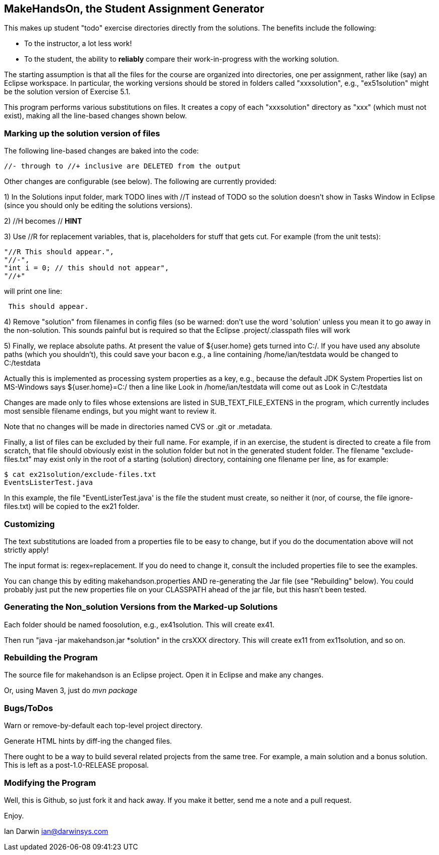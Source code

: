 == MakeHandsOn, the Student Assignment Generator

This makes up student "todo" exercise directories directly from the solutions.
The benefits include the following:

* To the instructor, a lot less work!
* To the student, the ability to *reliably* compare their work-in-progress
with the working solution.

The starting assumption is that all the files for the course are organized
into directories, one per assignment, rather like (say) an Eclipse workspace.
In particular, the working versions should be stored in folders called "xxxsolution",
e.g., "ex51solution" might be the solution version of Exercise 5.1.

This program performs various substitutions on files. It creates a copy
of each "xxxsolution" directory as "xxx" (which must not exist),
making all the line-based changes shown below.

=== Marking up the solution version of files

The following line-based changes are baked into the code:

	//- through to //+ inclusive are DELETED from the output
	
Other changes are configurable (see below). The following are currently
provided:

1) In the Solutions input folder, mark TODO lines with //T instead of TODO 
so the solution doesn't show in Tasks Window in Eclipse (since you should only be editing the solutions versions).
//T (with a space after!) gets turned into // TODO in the exercise version.

2) //H  becomes // *HINT*

3) Use //R for replacement variables, that is, placeholders for stuff that gets cut.
For example (from the unit tests):
----
"//R This should appear.",
"//-",
"int i = 0; // this should not appear",
"//+"
----
will print one line:
----
 This should appear.
----

4) Remove "solution" from filenames in config files (so be warned: don't
use the word 'solution' unless you mean it to go away in the non-solution.
This sounds painful but is required so that the Eclipse .project/.classpath
files will work

5) Finally, we replace absolute paths. At present the value of ${user.home} gets
turned into C:/.  If you have used any absolute paths (which you 
shouldn't), this could save your bacon
e.g., a line containing /home/ian/testdata would be changed to C:/testdata

Actually this is implemented as processing system properties as a key, 
e.g., because the default JDK System Properties list on MS-Windows says
${user.home}=C:/
then a line like
Look in /home/ian/testdata
will come out as
Look in C:/testdata

Changes are made only to files whose extensions are listed in 
SUB_TEXT_FILE_EXTENS in the program, which currently includes
most sensible filename endings, but you might want to review it.

Note that no changes will be made in directories named CVS or .git or .metadata.

Finally, a list of files can be excluded by their full name. For example, if in an
exercise, the student is directed to create a file from scratch, that file should
obviously exist in the solution folder but not in the generated student folder.
The filename "exclude-files.txt" may exist only in the root of a starting (solution)
directory, containing one filename per line, as for example:

----
$ cat ex21solution/exclude-files.txt
EventsListerTest.java
----

In this example, the file "EventListerTest.java' is the file the student must create,
so neither it (nor, of course, the file ignore-files.txt) will be copied to the ex21 folder.

=== Customizing

The text substitutions are loaded from a properties file to be easy to change, but
if you do the documentation above will not strictly apply!

The input format is: regex=replacement.  If you do need to change it,
consult the included properties file to see the examples.

You can change this by editing makehandson.properties AND
re-generating the Jar file (see "Rebuilding" below). You could probably
just put the new properties file on your CLASSPATH ahead of the jar file, 
but this hasn't been tested.

=== Generating the Non_solution Versions from the Marked-up Solutions

Each folder should be named foosolution, e.g., ex41solution. This will create ex41.

Then run "java -jar makehandson.jar *solution" in the crsXXX
directory. This will create ex11 from ex11solution, and so on.

=== Rebuilding the Program

The source file for makehandson is an Eclipse project. Open it in Eclipse
and make any changes.

Or, using Maven 3, just do _mvn package_

=== Bugs/ToDos

Warn or remove-by-default each top-level project directory.

Generate HTML hints by diff-ing the changed files.

There ought to be a way to build several related projects from the same tree.
For example, a main solution and a bonus solution.
This is left as a post-1.0-RELEASE proposal.

=== Modifying the Program

Well, this is Github, so just fork it and hack away. If you make it better,
send me a note and a pull request.

Enjoy.

Ian Darwin
ian@darwinsys.com
